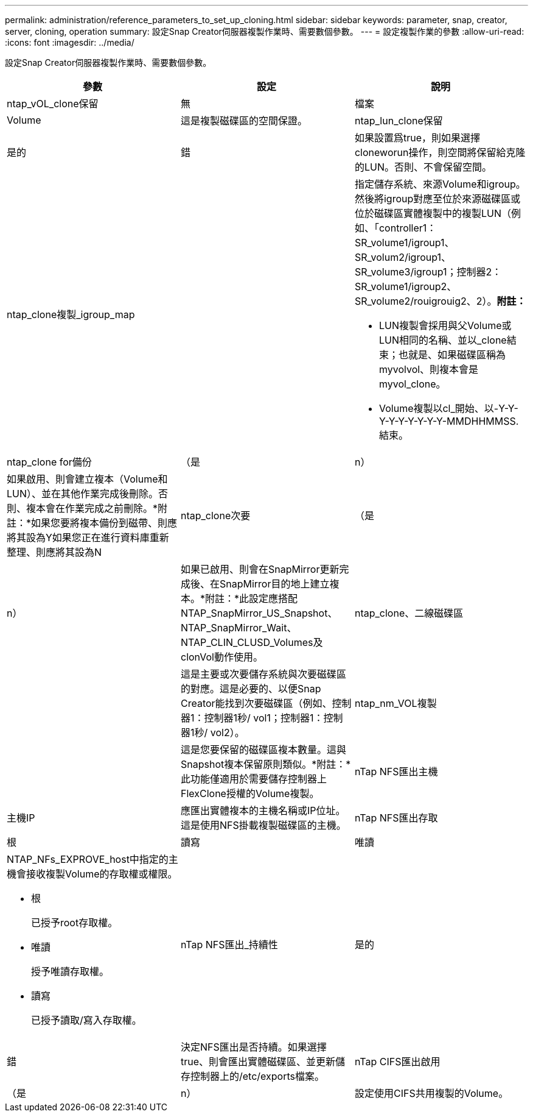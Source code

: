 ---
permalink: administration/reference_parameters_to_set_up_cloning.html 
sidebar: sidebar 
keywords: parameter, snap, creator, server, cloning, operation 
summary: 設定Snap Creator伺服器複製作業時、需要數個參數。 
---
= 設定複製作業的參數
:allow-uri-read: 
:icons: font
:imagesdir: ../media/


[role="lead"]
設定Snap Creator伺服器複製作業時、需要數個參數。

|===
| 參數 | 設定 | 說明 


 a| 
ntap_vOL_clone保留
 a| 
無
| 檔案 


| Volume  a| 
這是複製磁碟區的空間保證。
 a| 
ntap_lun_clone保留



 a| 
是的
| 錯  a| 
如果設置爲true，則如果選擇cloneworun操作，則空間將保留給克隆的LUN。否則、不會保留空間。



 a| 
ntap_clone複製_igroup_map
 a| 
 a| 
指定儲存系統、來源Volume和igroup。然後將igroup對應至位於來源磁碟區或位於磁碟區實體複製中的複製LUN（例如、「controller1：SR_volume1/igroup1、SR_volum2/igroup1、SR_volume3/igroup1；控制器2：SR_volume1/igroup2、SR_volume2/rouigrouig2、2）。*附註：*

* LUN複製會採用與父Volume或LUN相同的名稱、並以_clone結束；也就是、如果磁碟區稱為myvolvol、則複本會是myvol_clone。
* Volume複製以cl_開始、以-Y-Y-Y-Y-Y-Y-Y-Y-Y-MMDHHMMSS.結束。




 a| 
ntap_clone for備份
 a| 
（是
| n） 


 a| 
如果啟用、則會建立複本（Volume和LUN）、並在其他作業完成後刪除。否則、複本會在作業完成之前刪除。*附註：*如果您要將複本備份到磁帶、則應將其設為Y如果您正在進行資料庫重新整理、則應將其設為N
 a| 
ntap_clone次要
 a| 
（是



| n）  a| 
如果已啟用、則會在SnapMirror更新完成後、在SnapMirror目的地上建立複本。*附註：*此設定應搭配NTAP_SnapMirror_US_Snapshot、NTAP_SnapMirror_Wait、NTAP_CLIN_CLUSD_Volumes及clonVol動作使用。
 a| 
ntap_clone、二線磁碟區



 a| 
 a| 
這是主要或次要儲存系統與次要磁碟區的對應。這是必要的、以便Snap Creator能找到次要磁碟區（例如、控制器1：控制器1秒/ vol1；控制器1：控制器1秒/ vol2）。
 a| 
ntap_nm_VOL複製



 a| 
 a| 
這是您要保留的磁碟區複本數量。這與Snapshot複本保留原則類似。*附註：*此功能僅適用於需要儲存控制器上FlexClone授權的Volume複製。
 a| 
nTap NFS匯出主機



 a| 
主機IP
 a| 
應匯出實體複本的主機名稱或IP位址。這是使用NFS掛載複製磁碟區的主機。
 a| 
nTap NFS匯出存取



 a| 
根
| 讀寫 | 唯讀 


 a| 
NTAP_NFs_EXPROVE_host中指定的主機會接收複製Volume的存取權或權限。

* 根
+
已授予root存取權。

* 唯讀
+
授予唯讀存取權。

* 讀寫
+
已授予讀取/寫入存取權。


 a| 
nTap NFS匯出_持續性
 a| 
是的



| 錯  a| 
決定NFS匯出是否持續。如果選擇true、則會匯出實體磁碟區、並更新儲存控制器上的/etc/exports檔案。
 a| 
nTap CIFS匯出啟用



 a| 
（是
| n）  a| 
設定使用CIFS共用複製的Volume。

|===